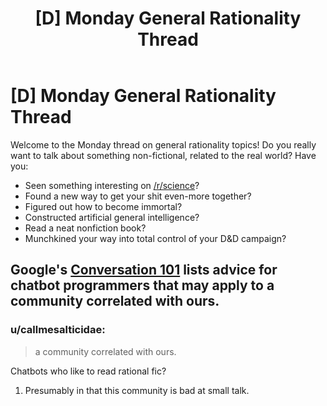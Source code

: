 #+TITLE: [D] Monday General Rationality Thread

* [D] Monday General Rationality Thread
:PROPERTIES:
:Author: AutoModerator
:Score: 13
:DateUnix: 1526310440.0
:DateShort: 2018-May-14
:END:
Welcome to the Monday thread on general rationality topics! Do you really want to talk about something non-fictional, related to the real world? Have you:

- Seen something interesting on [[/r/science]]?
- Found a new way to get your shit even-more together?
- Figured out how to become immortal?
- Constructed artificial general intelligence?
- Read a neat nonfiction book?
- Munchkined your way into total control of your D&D campaign?


** Google's [[https://designguidelines.withgoogle.com/conversation/conversation-design/learn-about-conversation.html#learn-about-conversation-context][Conversation 101]] lists advice for chatbot programmers that may apply to a community correlated with ours.
:PROPERTIES:
:Author: Gurkenglas
:Score: 2
:DateUnix: 1526333563.0
:DateShort: 2018-May-15
:END:

*** u/callmesalticidae:
#+begin_quote
  a community correlated with ours.
#+end_quote

Chatbots who like to read rational fic?
:PROPERTIES:
:Author: callmesalticidae
:Score: 7
:DateUnix: 1526356056.0
:DateShort: 2018-May-15
:END:

**** Presumably in that this community is bad at small talk.
:PROPERTIES:
:Author: traverseda
:Score: 1
:DateUnix: 1526513262.0
:DateShort: 2018-May-17
:END:
